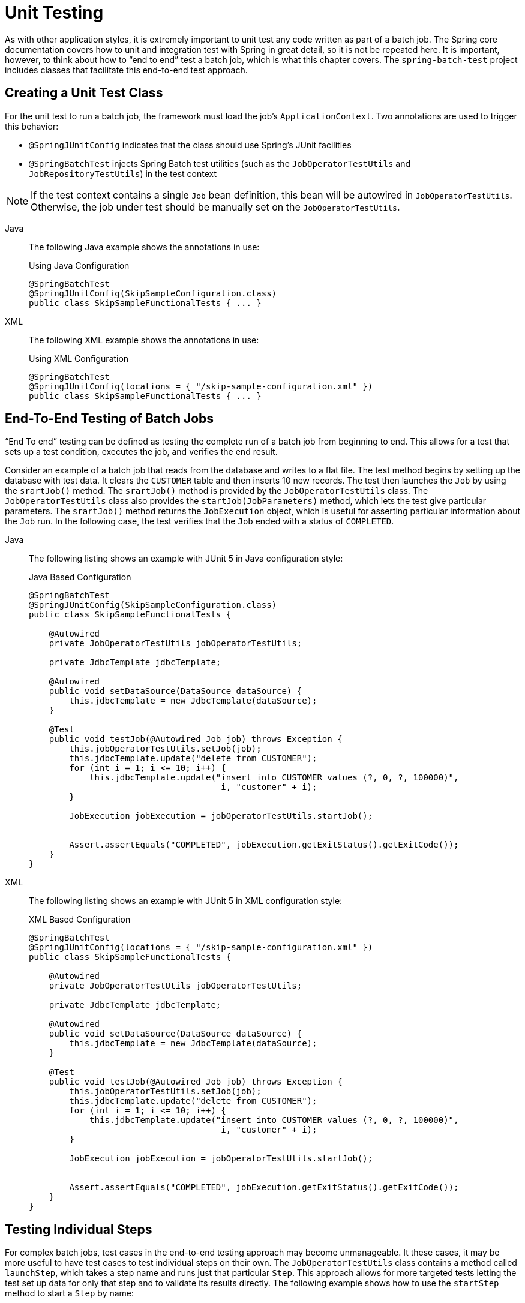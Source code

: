 
[[testing]]
= Unit Testing

As with other application styles, it is extremely important to unit test any code written
as part of a batch job. The Spring core documentation covers how to unit and integration
test with Spring in great detail, so it is not be repeated here. It is important, however,
to think about how to "`end to end`" test a batch job, which is what this chapter covers.
The `spring-batch-test` project includes classes that facilitate this end-to-end test
approach.

[[creatingUnitTestClass]]
== Creating a Unit Test Class

For the unit test to run a batch job, the framework must load the job's
`ApplicationContext`. Two annotations are used to trigger this behavior:

* `@SpringJUnitConfig` indicates that the class should use Spring's
JUnit facilities
* `@SpringBatchTest` injects Spring Batch test utilities (such as the
`JobOperatorTestUtils` and `JobRepositoryTestUtils`) in the test context

NOTE: If the test context contains a single `Job` bean definition, this
bean will be autowired in `JobOperatorTestUtils`. Otherwise, the job
under test should be manually set on the `JobOperatorTestUtils`.


[tabs]
====
Java::
+
The following Java example shows the annotations in use:
+
.Using Java Configuration
[source, java]
----
@SpringBatchTest
@SpringJUnitConfig(SkipSampleConfiguration.class)
public class SkipSampleFunctionalTests { ... }
----

XML::
+
The following XML example shows the annotations in use:
+
.Using XML Configuration
[source, java]
----
@SpringBatchTest
@SpringJUnitConfig(locations = { "/skip-sample-configuration.xml" })
public class SkipSampleFunctionalTests { ... }
----

====




[[endToEndTesting]]
== End-To-End Testing of Batch Jobs

"`End To end`" testing can be defined as testing the complete run of a batch job from
beginning to end. This allows for a test that sets up a test condition, executes the job,
and verifies the end result.

Consider an example of a batch job that reads from the database and writes to a flat file.
The test method begins by setting up the database with test data. It clears the `CUSTOMER`
table and then inserts 10 new records. The test then launches the `Job` by using the
`srartJob()` method. The `srartJob()` method is provided by the `JobOperatorTestUtils`
class. The `JobOperatorTestUtils` class also provides the `startJob(JobParameters)`
method, which lets the test give particular parameters. The `srartJob()` method
returns the `JobExecution` object, which is useful for asserting particular information
about the `Job` run. In the following case, the test verifies that the `Job` ended with
a status of `COMPLETED`.


[tabs]
====
Java::
+
The following listing shows an example with JUnit 5 in Java configuration style:
+
.Java Based Configuration
[source, java]
----
@SpringBatchTest
@SpringJUnitConfig(SkipSampleConfiguration.class)
public class SkipSampleFunctionalTests {

    @Autowired
    private JobOperatorTestUtils jobOperatorTestUtils;

    private JdbcTemplate jdbcTemplate;

    @Autowired
    public void setDataSource(DataSource dataSource) {
        this.jdbcTemplate = new JdbcTemplate(dataSource);
    }

    @Test
    public void testJob(@Autowired Job job) throws Exception {
        this.jobOperatorTestUtils.setJob(job);
        this.jdbcTemplate.update("delete from CUSTOMER");
        for (int i = 1; i <= 10; i++) {
            this.jdbcTemplate.update("insert into CUSTOMER values (?, 0, ?, 100000)",
                                      i, "customer" + i);
        }

        JobExecution jobExecution = jobOperatorTestUtils.startJob();


        Assert.assertEquals("COMPLETED", jobExecution.getExitStatus().getExitCode());
    }
}
----


XML::
+
The following listing shows an example with JUnit 5 in XML configuration style:
+
.XML Based Configuration
[source, java]
----
@SpringBatchTest
@SpringJUnitConfig(locations = { "/skip-sample-configuration.xml" })
public class SkipSampleFunctionalTests {

    @Autowired
    private JobOperatorTestUtils jobOperatorTestUtils;

    private JdbcTemplate jdbcTemplate;

    @Autowired
    public void setDataSource(DataSource dataSource) {
        this.jdbcTemplate = new JdbcTemplate(dataSource);
    }

    @Test
    public void testJob(@Autowired Job job) throws Exception {
        this.jobOperatorTestUtils.setJob(job);
        this.jdbcTemplate.update("delete from CUSTOMER");
        for (int i = 1; i <= 10; i++) {
            this.jdbcTemplate.update("insert into CUSTOMER values (?, 0, ?, 100000)",
                                      i, "customer" + i);
        }

        JobExecution jobExecution = jobOperatorTestUtils.startJob();


        Assert.assertEquals("COMPLETED", jobExecution.getExitStatus().getExitCode());
    }
}
----
====


[[testingIndividualSteps]]
== Testing Individual Steps

For complex batch jobs, test cases in the end-to-end testing approach may become
unmanageable. It these cases, it may be more useful to have test cases to test individual
steps on their own. The `JobOperatorTestUtils` class contains a method called `launchStep`,
which takes a step name and runs just that particular `Step`. This approach allows for
more targeted tests letting the test set up data for only that step and to validate its
results directly. The following example shows how to use the `startStep` method to start a
`Step` by name:

[source, java]
----
JobExecution jobExecution = jobOperatorTestUtils.startStep("loadFileStep");
----



[[testing-step-scoped-components]]
== Testing Step-Scoped Components

Often, the components that are configured for your steps at runtime use step scope and
late binding to inject context from the step or job execution. These are tricky to test as
standalone components, unless you have a way to set the context as if they were in a step
execution. That is the goal of two components in Spring Batch:
`StepScopeTestExecutionListener` and `StepScopeTestUtils`.

The listener is declared at the class level, and its job is to create a step execution
context for each test method, as the following example shows:

[source, java]
----
@SpringJUnitConfig
@TestExecutionListeners( { DependencyInjectionTestExecutionListener.class,
    StepScopeTestExecutionListener.class })
public class StepScopeTestExecutionListenerIntegrationTests {

    // This component is defined step-scoped, so it cannot be injected unless
    // a step is active...
    @Autowired
    private ItemReader<String> reader;

    public StepExecution getStepExecution() {
        StepExecution execution = MetaDataInstanceFactory.createStepExecution();
        execution.getExecutionContext().putString("input.data", "foo,bar,spam");
        return execution;
    }

    @Test
    public void testReader() {
        // The reader is initialized and bound to the input data
        assertNotNull(reader.read());
    }

}
----

There are two `TestExecutionListeners`. One is the regular Spring Test framework, which
handles dependency injection from the configured application context to inject the reader.
The other is the Spring Batch `StepScopeTestExecutionListener`. It works by looking for a
factory method in the test case for a `StepExecution`, using that as the context for the
test method, as if that execution were active in a `Step` at runtime. The factory method
is detected by its signature (it must return a `StepExecution`). If a factory method is
not provided, a default `StepExecution` is created.

Starting from v4.1, the `StepScopeTestExecutionListener` and
`JobScopeTestExecutionListener` are imported as test execution listeners
if the test class is annotated with `@SpringBatchTest`. The preceding test
example can be configured as follows:

[source, java]
----
@SpringBatchTest
@SpringJUnitConfig
public class StepScopeTestExecutionListenerIntegrationTests {

    // This component is defined step-scoped, so it cannot be injected unless
    // a step is active...
    @Autowired
    private ItemReader<String> reader;

    public StepExecution getStepExecution() {
        StepExecution execution = MetaDataInstanceFactory.createStepExecution();
        execution.getExecutionContext().putString("input.data", "foo,bar,spam");
        return execution;
    }

    @Test
    public void testReader() {
        // The reader is initialized and bound to the input data
        assertNotNull(reader.read());
    }

}
----

The listener approach is convenient if you want the duration of the step scope to be the
execution of the test method. For a more flexible but more invasive approach, you can use
the `StepScopeTestUtils`. The following example counts the number of items available in
the reader shown in the previous example:

[source, java]
----
int count = StepScopeTestUtils.doInStepScope(stepExecution,
    new Callable<Integer>() {
      public Integer call() throws Exception {

        int count = 0;

        while (reader.read() != null) {
           count++;
        }
        return count;
    }
});
----

[[mockingDomainObjects]]
== Mocking Domain Objects

Another common issue encountered while writing unit and integration tests for Spring Batch
components is how to mock domain objects. A good example is a `StepExecutionListener`, as
the following code snippet shows:

[source, java]
----
public class NoWorkFoundStepExecutionListener implements StepExecutionListener {

    public ExitStatus afterStep(StepExecution stepExecution) {
        if (stepExecution.getReadCount() == 0) {
            return ExitStatus.FAILED;
        }
        return null;
    }
}
----

The framework provides the preceding listener example and checks a `StepExecution`
for an empty read count, thus signifying that no work was done. While this example is
fairly simple, it serves to illustrate the types of problems that you may encounter when
you try to unit test classes that implement interfaces requiring Spring Batch domain
objects. Consider the following unit test for the listener's in the preceding example:

[source, java]
----
private NoWorkFoundStepExecutionListener tested = new NoWorkFoundStepExecutionListener();

@Test
public void noWork() {
    StepExecution stepExecution = new StepExecution("NoProcessingStep",
                new JobExecution(new JobInstance(1L, new JobParameters(),
                                 "NoProcessingJob")));

    stepExecution.setExitStatus(ExitStatus.COMPLETED);
    stepExecution.setReadCount(0);

    ExitStatus exitStatus = tested.afterStep(stepExecution);
    assertEquals(ExitStatus.FAILED.getExitCode(), exitStatus.getExitCode());
}
----

Because the Spring Batch domain model follows good object-oriented principles, the
`StepExecution` requires a `JobExecution`, which requires a `JobInstance` and
`JobParameters`, to create a valid `StepExecution`. While this is good in a solid domain
model, it does make creating stub objects for unit testing verbose. To address this issue,
the Spring Batch test module includes a factory for creating domain objects:
`MetaDataInstanceFactory`. Given this factory, the unit test can be updated to be more
concise, as the following example shows:

[source, java]
----
private NoWorkFoundStepExecutionListener tested = new NoWorkFoundStepExecutionListener();

@Test
public void testAfterStep() {
    StepExecution stepExecution = MetaDataInstanceFactory.createStepExecution();

    stepExecution.setExitStatus(ExitStatus.COMPLETED);
    stepExecution.setReadCount(0);

    ExitStatus exitStatus = tested.afterStep(stepExecution);
    assertEquals(ExitStatus.FAILED.getExitCode(), exitStatus.getExitCode());
}
----

The preceding method for creating a simple `StepExecution` is only one convenience method
available within the factory. You can find a full method listing in its
link:$$http://docs.spring.io/spring-batch/apidocs/org/springframework/batch/test/MetaDataInstanceFactory.html$$[Javadoc].
